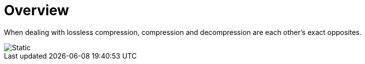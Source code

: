 # Overview

When dealing with lossless compression, compression and decompression are each other's exact opposites.

image::compression-diagram.svg[Static,align="center"]